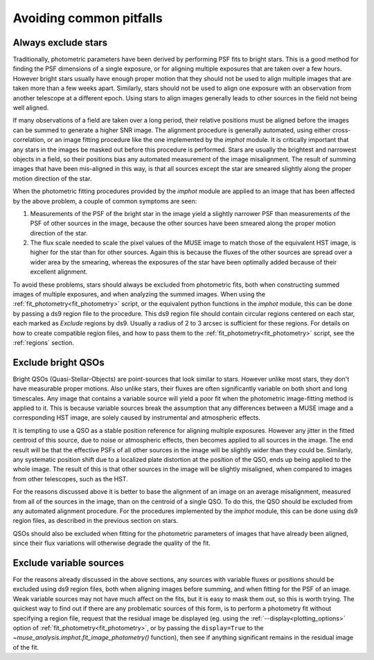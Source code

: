 .. _pitfalls:

Avoiding common pitfalls
========================

Always exclude stars
--------------------

Traditionally, photometric parameters have been derived by performing
PSF fits to bright stars. This is a good method for finding the PSF
dimensions of a single exposure, or for aligning multiple exposures
that are taken over a few hours. However bright stars usually have
enough proper motion that they should not be used to align multiple
images that are taken more than a few weeks apart. Similarly, stars
should not be used to align one exposure with an observation from
another telescope at a different epoch. Using stars to align images
generally leads to other sources in the field not being well aligned.

If many observations of a field are taken over a long period, their
relative positions must be aligned before the images can be summed to
generate a higher SNR image. The alignment procedure is generally
automated, using either cross-correlation, or an image fitting
procedure like the one implemented by the `imphot` module. It is
critically important that any stars in the images be masked out before
this procedure is performed. Stars are usually the brightest and
narrowest objects in a field, so their positions bias any automated
measurement of the image misalignment. The result of summing images
that have been mis-aligned in this way, is that all sources except the
star are smeared slightly along the proper motion direction of the
star.

When the photometric fitting procedures provided by the `imphot`
module are applied to an image that has been affected by the above
problem, a couple of common symptoms are seen:

1. Measurements of the PSF of the bright star in the image yield a
   slightly narrower PSF than measurements of the PSF of other sources
   in the image, because the other sources have been smeared along the
   proper motion direction of the star.
2. The flux scale needed to scale the pixel values of the MUSE image
   to match those of the equivalent HST image, is higher for the star
   than for other sources. Again this is because the fluxes of the
   other sources are spread over a wider area by the smearing, whereas
   the exposures of the star have been optimally added because of
   their excellent alignment.

To avoid these problems, stars should always be excluded from
photometric fits, both when constructing summed images of multiple
exposures, and when analyzing the summed images.  When using the
:ref:`fit_photometry<fit_photometry>` script, or the equivalent python
functions in the `imphot` module, this can be done by passing a ds9
region file to the procedure. This ds9 region file should contain
circular regions centered on each star, each marked as *Exclude*
regions by ds9. Usually a radius of 2 to 3 arcsec is sufficient for
these regions. For details on how to create compatible region files,
and how to pass them to the :ref:`fit_photometry<fit_photometry>`
script, see the :ref:`regions` section.

Exclude bright QSOs
-------------------

Bright QSOs (Quasi-Stellar-Objects) are point-sources that look
similar to stars. However unlike most stars, they don't have
measurable proper motions. Also unlike stars, their fluxes are often
significantly variable on both short and long timescales.  Any image
that contains a variable source will yield a poor fit when the
photometric image-fitting method is applied to it. This is because
variable sources break the assumption that any differences between a
MUSE image and a corresponding HST image, are solely caused by
instrumental and atmospheric effects.

It is tempting to use a QSO as a stable position reference for
aligning multiple exposures. However any jitter in the fitted centroid
of this source, due to noise or atmospheric effects, then becomes
applied to all sources in the image. The end result will be that the
effective PSFs of all other sources in the image will be slightly
wider than they could be.  Similarly, any systematic position shift
due to a localized plate distortion at the position of the QSO, ends
up being applied to the whole image.  The result of this is that other
sources in the image will be slightly misaligned, when compared to
images from other telescopes, such as the HST.

For the reasons discussed above it is better to base the alignment of
an image on an average misalignment, measured from all of the sources
in the image, than on the centroid of a single QSO. To do this, the
QSO should be excluded from any automated alignment procedure. For the
procedures implemented by the `imphot` module, this can be done using
ds9 region files, as described in the previous section on stars.

QSOs should also be excluded when fitting for the photometric
parameters of images that have already been aligned, since their flux
variations will otherwise degrade the quality of the fit.

Exclude variable sources
------------------------

For the reasons already discussed in the above sections, any sources
with variable fluxes or positions should be excluded using ds9 region
files, both when aligning images before summing, and when fitting for
the PSF of an image. Weak variable sources may not have much affect on
the fits, but it is easy to mask them out, so this is worth
trying. The quickest way to find out if there are any problematic
sources of this form, is to perform a photometry fit without
specifying a region file, request that the residual image be displayed
(eg. using the :ref:`--display<plotting_options>` option of
:ref:`fit_photometry<fit_photometry>`, or by passing the
``display=True`` to the `~muse_analysis.imphot.fit_image_photometry()`
function), then see if anything significant remains in the residual
image of the fit.

